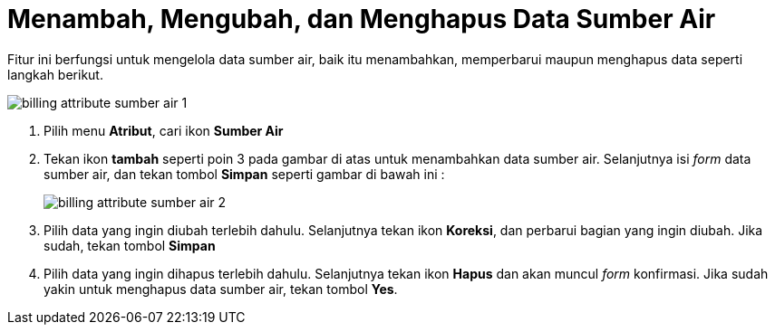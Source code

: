 = Menambah, Mengubah, dan Menghapus Data Sumber Air

Fitur ini berfungsi untuk mengelola data sumber air, baik itu menambahkan, memperbarui maupun menghapus data seperti langkah berikut.

image::../images-billing/billing-attribute-sumber-air-1.png[align="center"]

1. Pilih menu *Atribut*, cari ikon *Sumber Air*
2. Tekan ikon *tambah* seperti poin 3 pada gambar di atas untuk menambahkan data sumber air. Selanjutnya isi _form_ data sumber air, dan tekan tombol *Simpan* seperti gambar di bawah ini :
+
image::../images-billing/billing-attribute-sumber-air-2.png[align="center"]
3. Pilih data yang ingin diubah terlebih dahulu. Selanjutnya tekan ikon *Koreksi*, dan perbarui bagian yang ingin diubah. Jika sudah, tekan tombol *Simpan*
4. Pilih data yang ingin dihapus terlebih dahulu. Selanjutnya tekan ikon *Hapus* dan akan muncul _form_ konfirmasi. Jika sudah yakin untuk menghapus data sumber air, tekan tombol *Yes*.
